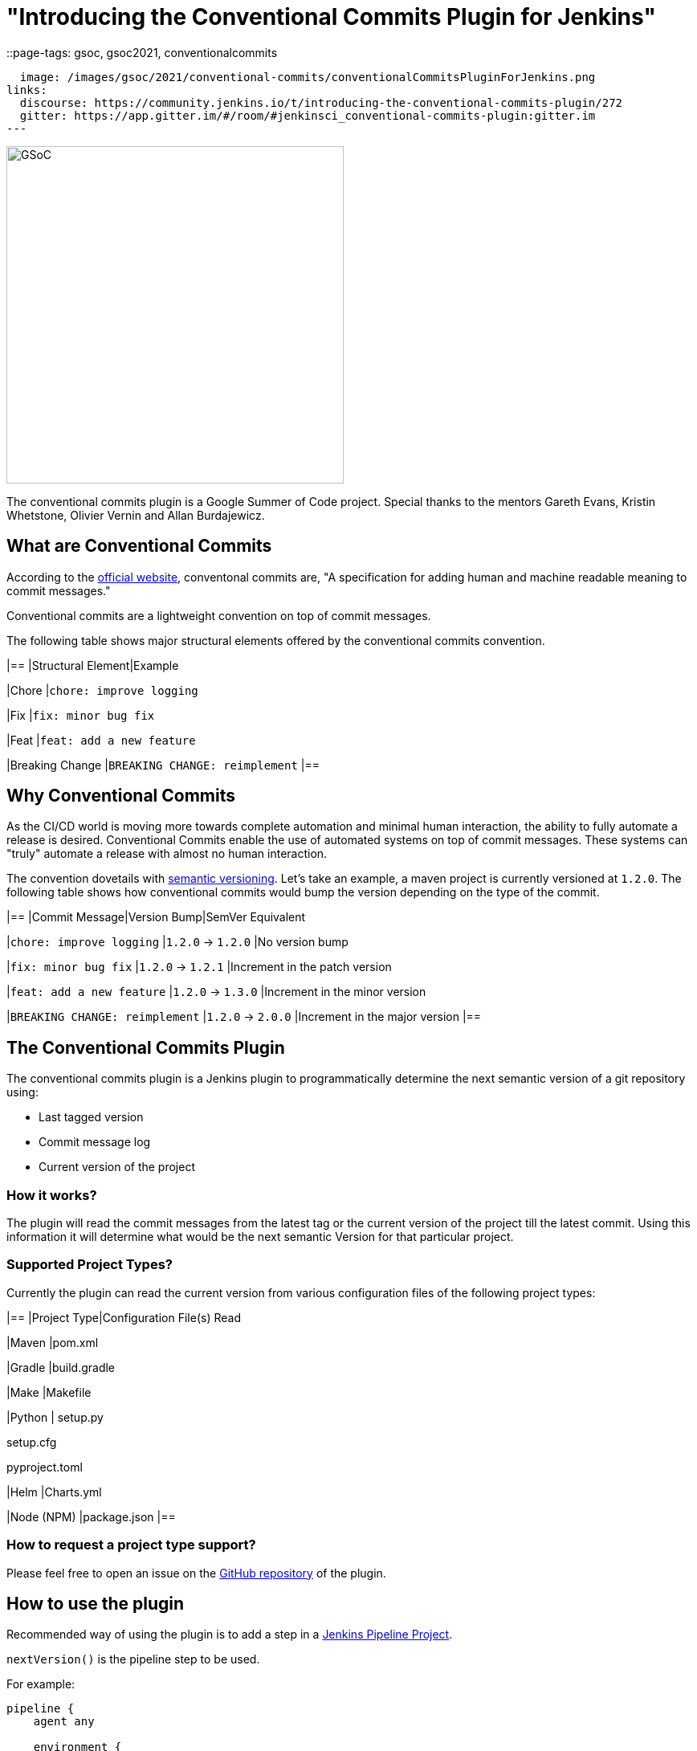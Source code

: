 = "Introducing the Conventional Commits Plugin for Jenkins"
::page-tags: gsoc, gsoc2021, conventionalcommits

:page-author: adi10hero
:sig: gsoc
:page-opengraph:
  image: /images/gsoc/2021/conventional-commits/conventionalCommitsPluginForJenkins.png
links:
  discourse: https://community.jenkins.io/t/introducing-the-conventional-commits-plugin/272
  gitter: https://app.gitter.im/#/room/#jenkinsci_conventional-commits-plugin:gitter.im
---

image:/images/gsoc/2021/conventional-commits/conventionalCommitsPluginForJenkins.png[GSoC, height=420, role=center, float=center]

The conventional commits plugin is a Google Summer of Code project.
Special thanks to the mentors Gareth Evans, Kristin Whetstone, Olivier Vernin and Allan Burdajewicz.

== What are Conventional Commits

According to the link:https://www.conventionalcommits.org/[official website], conventonal commits are, "A specification for adding human and machine readable meaning to commit messages."

Conventional commits are a lightweight convention on top of commit messages.

The following table shows major structural elements offered by the conventional commits convention.

|==
|Structural Element|Example

|Chore
|`chore: improve logging`

|Fix
|`fix: minor bug fix`

|Feat
|`feat: add a new feature`

|Breaking Change
|`BREAKING CHANGE: reimplement`
|==

== Why Conventional Commits

As the CI/CD world is moving more towards complete automation and minimal human interaction, the ability to fully automate a release is desired.
Conventional Commits enable the use of automated systems on top of commit messages.
These systems can "truly" automate a release with almost no human interaction. 

The convention dovetails with link:https://semver.org/[semantic versioning].
Let's take an example, a maven project is currently versioned at `1.2.0`.
The following table shows how conventional commits would bump the version depending on the type of the commit.

|==
|Commit Message|Version Bump|SemVer Equivalent

|`chore: improve logging`
|`1.2.0` -> `1.2.0`
|No version bump

|`fix: minor bug fix`
|`1.2.0` -> `1.2.1`
|Increment in the patch version

|`feat: add a new feature`
|`1.2.0` -> `1.3.0`
|Increment in the minor version

|`BREAKING CHANGE: reimplement`
|`1.2.0` -> `2.0.0`
|Increment in the major version
|==


== The Conventional Commits Plugin

The conventional commits plugin is a Jenkins plugin to programmatically determine the next semantic version of a git repository using:

- Last tagged version 
- Commit message log
- Current version of the project

=== How it works?

The plugin will read the commit messages from the latest tag or the current version of the project till the latest commit.
Using this information it will determine what would be the next semantic Version for that particular project.

=== Supported Project Types?

Currently the plugin can read the current version from various configuration files of the following project types:

|==
|Project Type|Configuration File(s) Read

|Maven
|pom.xml

|Gradle
|build.gradle

|Make
|Makefile

|Python
|
setup.py

setup.cfg

pyproject.toml

|Helm
|Charts.yml

|Node (NPM)
|package.json
|==

=== How to request a project type support? 

Please feel free to open an issue on the link:https://github.com/jenkinsci/conventional-commits-plugin/[GitHub repository] of the plugin.

== How to use the plugin

Recommended way of using the plugin is to add a step in a link:/doc/pipeline/tour/hello-world/#what-is-a-jenkins-pipeline[Jenkins Pipeline Project].

`nextVersion()` is the pipeline step to be used.

For example:
```
pipeline {
    agent any

    environment {
        NEXT_VERSION = nextVersion()
    }

    stages {
        stage('Hello') {
            steps {
                echo "next version = ${NEXT_VERSION}"
            }
        }
    }
}
```

Tip: _The pipeline step can also be generated with the help of the Snippet Generator._
_Please select "nextVersion" in the Sample Step drop down and then click on "Generate Pipeline Snippet"_

The plugin is released on every feature using JEP-229.

The plugin is available to download from the link:https://plugins.jenkins.io/conventional-commits[plugins site].

== Demo

You can watch the plugin in action in a demo presented at the GSoC Midterm Presentations

video::_D0hiA1Cgz8[youtube,width=800,height=420,start=3219]

== Next Steps

- Support for pre-release information. Example: `1.0.0-alpha`, `1.0.0-beta`, etc
- Support for build metadata. Example: `1.0.0-beta+exp.sha.5114f85`
- Optionally writing the calculated "Next Version" into the project's configuration file. Example: `pom.xml` for a maven project, `setup.py` for python.

== Feedback

We would love to hear your feedback & suggestions for the plugin.

Please reach out on the plugin's link:https://github.com/jenkinsci/conventional-commits-plugin[GitHub] repository, the link:https://app.gitter.im/#/room/#jenkinsci_conventional-commits-plugin:gitter.im[Gitter] channel or start a discussion on link:https://community.jenkins.io[community.jenkins.io].
